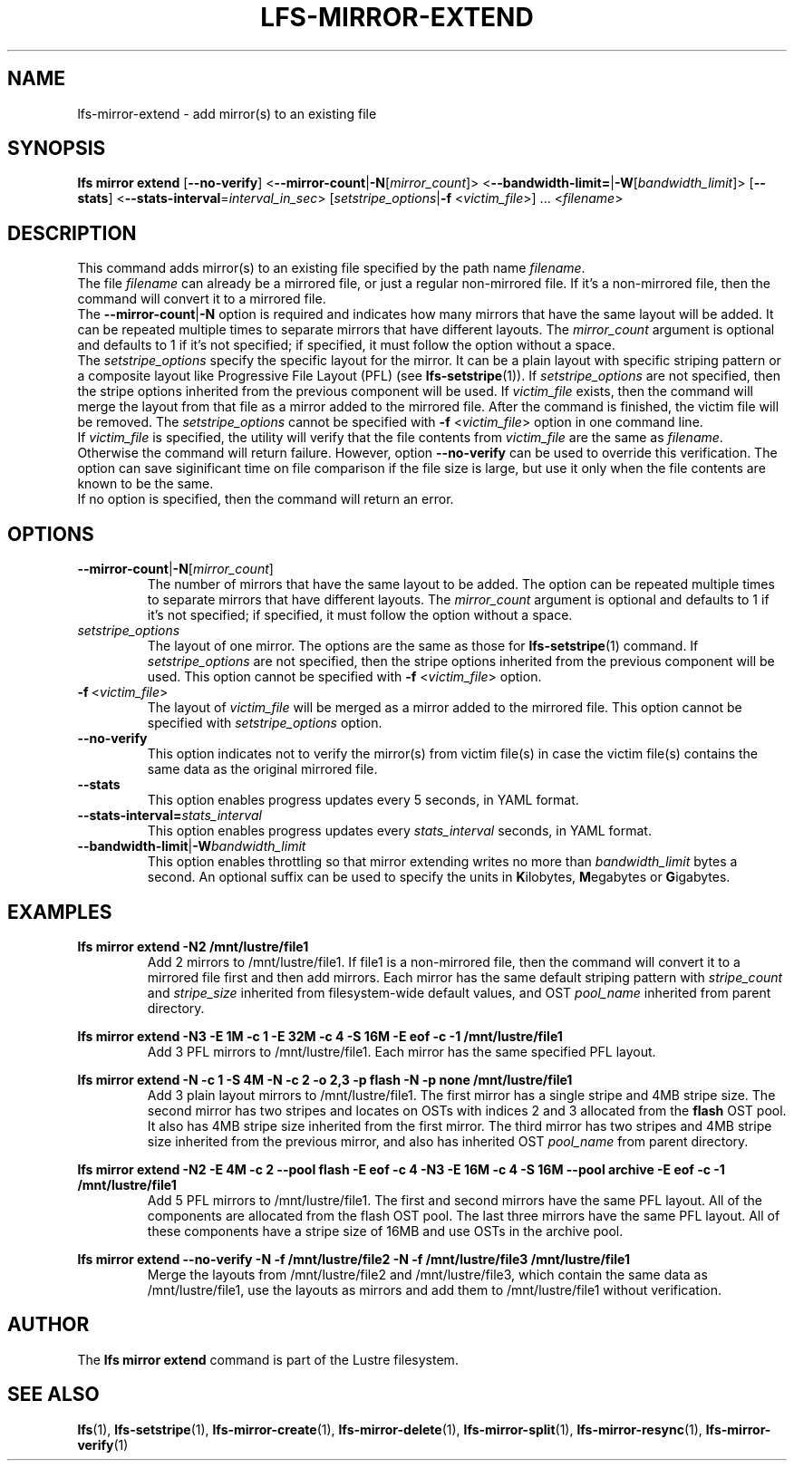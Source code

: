 .TH LFS-MIRROR-EXTEND 1 2017-07-25 "Lustre" "Lustre Utilities"
.SH NAME
lfs-mirror-extend \- add mirror(s) to an existing file
.SH SYNOPSIS
.B lfs mirror extend
[\fB\-\-no\-verify\fR]
<\fB\-\-mirror\-count\fR|\fB\-N\fR[\fImirror_count\fR]>
<\fB\-\-bandwidth\-limit=\fR|\fB\-W\fR[\fIbandwidth_limit\fR]>
[\fB\-\-stats\fR]
<\fB\-\-stats\-interval\fR=\fIinterval_in_sec\fR>
[\fIsetstripe_options\fR|\fB\-f\fR <\fIvictim_file\fR>] ...
<\fIfilename\fR>
.SH DESCRIPTION
This command adds mirror(s) to an existing file specified by the path name
\fIfilename\fR.
.br
The file \fIfilename\fR can already be a mirrored file, or just a regular
non-mirrored file. If it's a non-mirrored file, then the command will convert it
to a mirrored file.
.br
The \fB\-\-mirror\-count\fR|\fB\-N\fR option is required and indicates how many
mirrors that have the same layout will be added. It can be repeated multiple
times to separate mirrors that have different layouts. The \fImirror_count\fR
argument is optional and defaults to 1 if it's not specified; if specified, it
must follow the option without a space.
.br
The \fIsetstripe_options\fR specify the specific layout for the mirror. It can
be a plain layout with specific striping pattern or a composite layout like
Progressive File Layout (PFL) (see \fBlfs-setstripe\fR(1)).
If \fIsetstripe_options\fR are not specified,
then the stripe options inherited from the previous component will be used.
If \fIvictim_file\fR exists, then the
command will merge the layout from that file as a mirror added to the
mirrored file. After the command is finished, the victim file will be
removed.  The \fIsetstripe_options\fR cannot be specified with
\fB\-f\fR <\fIvictim_file\fR> option in one command line.
.br
If \fIvictim_file\fR is specified, the utility will verify that the file contents
from \fIvictim_file\fR are the same as \fIfilename\fR. Otherwise the command
will return failure. However, option \fB\-\-no\-verify\fR can be used to
override this verification. The option can save siginificant time on file
comparison if the file size is large, but use it only when the file contents
are known to be the same.
.br
If no option is specified, then the command will return an error.
.SH OPTIONS
.TP
.BR \-\-mirror\-count\fR|\fB\-N\fR[\fImirror_count\fR]
The number of mirrors that have the same layout to be added. The option can be
repeated multiple times to separate mirrors that have different layouts. The
\fImirror_count\fR argument is optional and defaults to 1 if it's not specified;
if specified, it must follow the option without a space.
.TP
.I setstripe_options
The layout of one mirror. The options are the same as those for
\fBlfs-setstripe\fR(1) command.
If \fIsetstripe_options\fR are not specified, then the stripe options inherited
from the previous component will be used. This option cannot be specified with
\fB\-f\fR <\fIvictim_file\fR> option.
.TP
.BR \-f\fR\ <\fIvictim_file\fR>
The layout of \fIvictim_file\fR will be merged as a mirror added to the
mirrored file. This option cannot be specified with \fIsetstripe_options\fR
option.
.TP
.BR \-\-no\-verify
This option indicates not to verify the mirror(s) from victim file(s) in case
the victim file(s) contains the same data as the original mirrored file.
.TP
.BR \-\-stats
This option enables progress updates every 5 seconds, in YAML format.
.TP
.BR \-\-stats-interval=\fIstats_interval
This option enables progress updates every \fIstats_interval\fR seconds, in YAML format.
.TP
.BR \-\-bandwidth\-limit\fR|\fB\-W\fR\fIbandwidth_limit\fR
This option enables throttling so that mirror extending writes no more than
\fIbandwidth_limit\fR bytes a second.  An optional suffix can be used to
specify the units in
.BR K ilobytes,
.BR M egabytes
or
.BR  G igabytes.
.SH EXAMPLES
.TP
.B lfs mirror extend -N2 /mnt/lustre/file1
Add 2 mirrors to /mnt/lustre/file1. If file1 is a non-mirrored file, then the
command will convert it to a mirrored file first and then add mirrors. Each
mirror has the same default striping pattern with \fIstripe_count\fR and
\fIstripe_size\fR inherited from filesystem-wide default values, and
OST \fIpool_name\fR inherited from parent directory.
.LP
.B lfs mirror extend -N3 -E 1M -c 1 -E 32M -c 4 -S 16M -E eof -c -1
.B /mnt/lustre/file1
.in
Add 3 PFL mirrors to /mnt/lustre/file1. Each mirror has the same specified PFL
layout.
.LP
.B lfs mirror extend -N -c 1 -S 4M -N -c 2 -o 2,3 -p flash
.B -N -p none /mnt/lustre/file1
.in
Add 3 plain layout mirrors to /mnt/lustre/file1. The first mirror has a single
stripe and 4MB stripe size. The second mirror has two stripes and locates on
OSTs with indices 2 and 3 allocated from the \fBflash\fR OST pool.
It also has 4MB stripe size inherited from the first mirror.
The third mirror has two stripes and 4MB stripe size inherited from the previous
mirror, and also has inherited OST \fIpool_name\fR from parent directory.
.LP
.B lfs mirror extend -N2 -E 4M -c 2 --pool flash -E eof -c 4 -N3 -E 16M -c 4
.B -S 16M --pool archive -E eof -c -1 /mnt/lustre/file1
.in
Add 5 PFL mirrors to /mnt/lustre/file1. The first and second mirrors have the
same PFL layout. All of the components are allocated from the flash OST pool.
The last three mirrors have the same PFL layout. All of these components have a
stripe size of 16MB and use OSTs in the archive pool.
.LP
.B lfs mirror extend --no-verify -N -f /mnt/lustre/file2 -N -f /mnt/lustre/file3
.B /mnt/lustre/file1
.in
Merge the layouts from /mnt/lustre/file2 and /mnt/lustre/file3, which contain
the same data as /mnt/lustre/file1, use the layouts as mirrors and add them to
/mnt/lustre/file1 without verification.
.SH AUTHOR
The \fBlfs mirror extend\fR command is part of the Lustre filesystem.
.SH SEE ALSO
.BR lfs (1),
.BR lfs-setstripe (1),
.BR lfs-mirror-create (1),
.BR lfs-mirror-delete (1),
.BR lfs-mirror-split (1),
.BR lfs-mirror-resync (1),
.BR lfs-mirror-verify (1)
